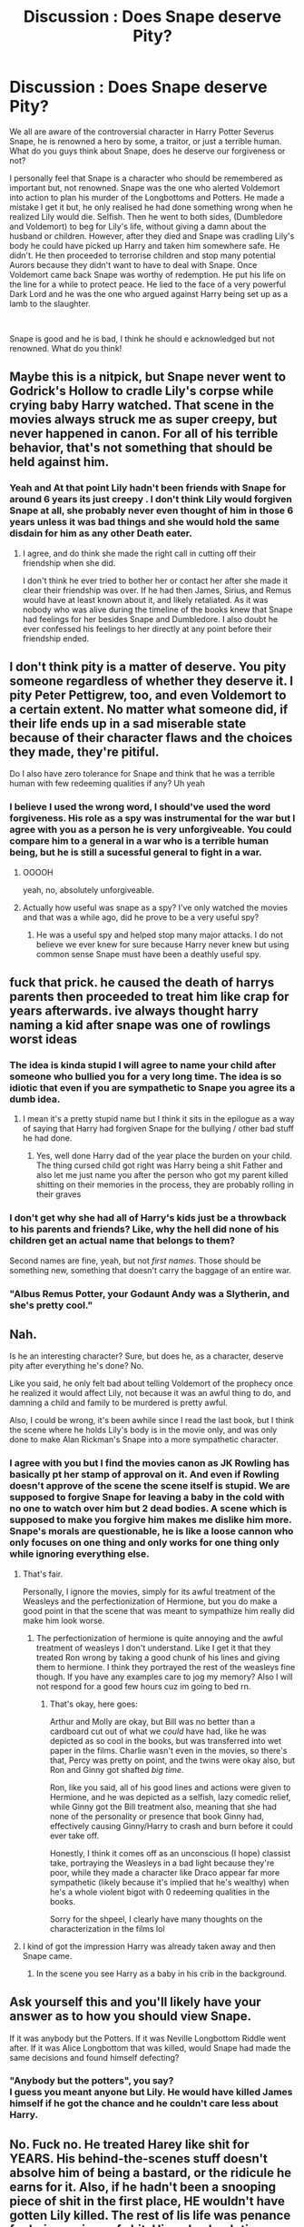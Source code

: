 #+TITLE: Discussion : Does Snape deserve Pity?

* Discussion : Does Snape deserve Pity?
:PROPERTIES:
:Author: Ravvvvvy
:Score: 19
:DateUnix: 1613280767.0
:DateShort: 2021-Feb-14
:FlairText: Discussion
:END:
We all are aware of the controversial character in Harry Potter Severus Snape, he is renowned a hero by some, a traitor, or just a terrible human. What do you guys think about Snape, does he deserve our forgiveness or not?

I personally feel that Snape is a character who should be remembered as important but, not renowned. Snape was the one who alerted Voldemort into action to plan his murder of the Longbottoms and Potters. He made a mistake I get it but, he only realised he had done something wrong when he realized Lily would die. Selfish. Then he went to both sides, (Dumbledore and Voldemort) to beg for Lily's life, without giving a damn about the husband or children. However, after they died and Snape was cradling Lily's body he could have picked up Harry and taken him somewhere safe. He didn't. He then proceeded to terrorise children and stop many potential Aurors because they didn't want to have to deal with Snape. Once Voldemort came back Snape was worthy of redemption. He put his life on the line for a while to protect peace. He lied to the face of a very powerful Dark Lord and he was the one who argued against Harry being set up as a lamb to the slaughter.

​

Snape is good and he is bad, I think he should e acknowledged but not renowned. What do you think!


** Maybe this is a nitpick, but Snape never went to Godrick's Hollow to cradle Lily's corpse while crying baby Harry watched. That scene in the movies always struck me as super creepy, but never happened in canon. For all of his terrible behavior, that's not something that should be held against him.
:PROPERTIES:
:Author: flippysquid
:Score: 19
:DateUnix: 1613288991.0
:DateShort: 2021-Feb-14
:END:

*** Yeah and At that point Lily hadn't been friends with Snape for around 6 years its just creepy . I don't think Lily would forgiven Snape at all, she probably never even thought of him in those 6 years unless it was bad things and she would hold the same disdain for him as any other Death eater.
:PROPERTIES:
:Author: Jack12212
:Score: 7
:DateUnix: 1613294393.0
:DateShort: 2021-Feb-14
:END:

**** I agree, and do think she made the right call in cutting off their friendship when she did.

I don't think he ever tried to bother her or contact her after she made it clear their friendship was over. If he had then James, Sirius, and Remus would have at least known about it, and likely retaliated. As it was nobody who was alive during the timeline of the books knew that Snape had feelings for her besides Snape and Dumbledore. I also doubt he ever confessed his feelings to her directly at any point before their friendship ended.
:PROPERTIES:
:Author: flippysquid
:Score: 6
:DateUnix: 1613296260.0
:DateShort: 2021-Feb-14
:END:


** I don't think pity is a matter of deserve. You pity someone regardless of whether they deserve it. I pity Peter Pettigrew, too, and even Voldemort to a certain extent. No matter what someone did, if their life ends up in a sad miserable state because of their character flaws and the choices they made, they're pitiful.

Do I also have zero tolerance for Snape and think that he was a terrible human with few redeeming qualities if any? Uh yeah
:PROPERTIES:
:Author: wyanmai
:Score: 38
:DateUnix: 1613282614.0
:DateShort: 2021-Feb-14
:END:

*** I believe I used the wrong word, I should've used the word forgiveness. His role as a spy was instrumental for the war but I agree with you as a person he is very unforgiveable. You could compare him to a general in a war who is a terrible human being, but he is still a sucessful general to fight in a war.
:PROPERTIES:
:Author: Ravvvvvy
:Score: 7
:DateUnix: 1613283465.0
:DateShort: 2021-Feb-14
:END:

**** OOOOH

yeah, no, absolutely unforgiveable.
:PROPERTIES:
:Author: wyanmai
:Score: 19
:DateUnix: 1613284444.0
:DateShort: 2021-Feb-14
:END:


**** Actually how useful was snape as a spy? I've only watched the movies and that was a while ago, did he prove to be a very useful spy?
:PROPERTIES:
:Author: PiotrSzyman
:Score: 3
:DateUnix: 1613306619.0
:DateShort: 2021-Feb-14
:END:

***** He was a useful spy and helped stop many major attacks. I do not believe we ever knew for sure because Harry never knew but using common sense Snape must have been a deathly useful spy.
:PROPERTIES:
:Author: Ravvvvvy
:Score: 5
:DateUnix: 1613318338.0
:DateShort: 2021-Feb-14
:END:


** fuck that prick. he caused the death of harrys parents then proceeded to treat him like crap for years afterwards. ive always thought harry naming a kid after snape was one of rowlings worst ideas
:PROPERTIES:
:Author: bode897
:Score: 51
:DateUnix: 1613281672.0
:DateShort: 2021-Feb-14
:END:

*** The idea is kinda stupid I will agree to name your child after someone who bullied you for a very long time. The idea is so idiotic that even if you are sympathetic to Snape you agree its a dumb idea.
:PROPERTIES:
:Author: Ravvvvvy
:Score: 12
:DateUnix: 1613283326.0
:DateShort: 2021-Feb-14
:END:

**** I mean it's a pretty stupid name but I think it sits in the epilogue as a way of saying that Harry had forgiven Snape for the bullying / other bad stuff he had done.
:PROPERTIES:
:Score: 3
:DateUnix: 1613290870.0
:DateShort: 2021-Feb-14
:END:

***** Yes, well done Harry dad of the year place the burden on your child. The thing cursed child got right was Harry being a shit Father and also let me just name you after the person who got my parent killed shitting on their memories in the process, they are probably rolling in their graves
:PROPERTIES:
:Author: Jack12212
:Score: 7
:DateUnix: 1613293644.0
:DateShort: 2021-Feb-14
:END:


*** I don't get why she had all of Harry's kids just be a throwback to his parents and friends? Like, why the hell did none of his children get an actual name that belongs to them?

Second names are fine, yeah, but not /first names/. Those should be something new, something that doesn't carry the baggage of an entire war.
:PROPERTIES:
:Author: Uncommonality
:Score: 12
:DateUnix: 1613305695.0
:DateShort: 2021-Feb-14
:END:


*** "Albus Remus Potter, your Godaunt Andy was a Slytherin, and she's pretty cool."
:PROPERTIES:
:Author: streakermaximus
:Score: 5
:DateUnix: 1613284788.0
:DateShort: 2021-Feb-14
:END:


** Nah.

Is he an interesting character? Sure, but does he, as a character, deserve pity after everything he's done? No.

Like you said, he only felt bad about telling Voldemort of the prophecy once he realized it would affect Lily, not because it was an awful thing to do, and damning a child and family to be murdered is pretty awful.

Also, I could be wrong, it's been awhile since I read the last book, but I think the scene where he holds Lily's body is in the movie only, and was only done to make Alan Rickman's Snape into a more sympathetic character.
:PROPERTIES:
:Author: EmMacca
:Score: 22
:DateUnix: 1613282874.0
:DateShort: 2021-Feb-14
:END:

*** I agree with you but I find the movies canon as JK Rowling has basically pt her stamp of approval on it. And even if Rowling doesn't approve of the scene the scene itself is stupid. We are supposed to forgive Snape for leaving a baby in the cold with no one to watch over him but 2 dead bodies. A scene which is supposed to make you forgive him makes me dislike him more. Snape's morals are questionable, he is like a loose cannon who only focuses on one thing and only works for one thing only while ignoring everything else.
:PROPERTIES:
:Author: Ravvvvvy
:Score: 3
:DateUnix: 1613283795.0
:DateShort: 2021-Feb-14
:END:

**** That's fair.

Personally, I ignore the movies, simply for its awful treatment of the Weasleys and the perfectionization of Hermione, but you do make a good point in that the scene that was meant to sympathize him really did make him look worse.
:PROPERTIES:
:Author: EmMacca
:Score: 6
:DateUnix: 1613284066.0
:DateShort: 2021-Feb-14
:END:

***** The perfectionization of hermione is quite annoying and the awful treatment of weasleys I don't understand. Like I get it that they treated Ron wrong by taking a good chunk of his lines and giving them to hermione. I think they portrayed the rest of the weasleys fine though. If you have any examples care to jog my memory? Also I will not respond for a good few hours cuz im going to bed rn.
:PROPERTIES:
:Author: Ravvvvvy
:Score: 7
:DateUnix: 1613284301.0
:DateShort: 2021-Feb-14
:END:

****** That's okay, here goes:

Arthur and Molly are okay, but Bill was no better than a cardboard cut out of what we /could/ have had, like he was depicted as so cool in the books, but was transferred into wet paper in the films. Charlie wasn't even in the movies, so there's that, Percy was pretty on point, and the twins were okay also, but Ron and Ginny got shafted /big time/.

Ron, like you said, all of his good lines and actions were given to Hermione, and he was depicted as a selfish, lazy comedic relief, while Ginny got the Bill treatment also, meaning that she had none of the personality or presence that book Ginny had, effectively causing Ginny/Harry to crash and burn before it could ever take off.

Honestly, I think it comes off as an unconscious (I hope) classist take, portraying the Weasleys in a bad light because they're poor, while they made a character like Draco appear far more sympathetic (likely because it's implied that he's wealthy) when he's a whole violent bigot with 0 redeeming qualities in the books.

Sorry for the shpeel, I clearly have many thoughts on the characterization in the films lol
:PROPERTIES:
:Author: EmMacca
:Score: 10
:DateUnix: 1613286504.0
:DateShort: 2021-Feb-14
:END:


**** I kind of got the impression Harry was already taken away and then Snape came.
:PROPERTIES:
:Author: dilly_dallier_pro
:Score: 1
:DateUnix: 1613322183.0
:DateShort: 2021-Feb-14
:END:

***** In the scene you see Harry as a baby in his crib in the background.
:PROPERTIES:
:Author: Ravvvvvy
:Score: 1
:DateUnix: 1613323799.0
:DateShort: 2021-Feb-14
:END:


** Ask yourself this and you'll likely have your answer as to how you should view Snape.

If it was anybody but the Potters. If it was Neville Longbottom Riddle went after. If it was Alice Longbottom that was killed, would Snape had made the same decisions and found himself defecting?
:PROPERTIES:
:Author: _Goose_
:Score: 5
:DateUnix: 1613297758.0
:DateShort: 2021-Feb-14
:END:

*** "Anybody but the potters", you say?\\
I guess you meant anyone but Lily. He would have killed James himself if he got the chance and he couldn't care less about Harry.
:PROPERTIES:
:Author: fireinmyeier
:Score: 7
:DateUnix: 1613301430.0
:DateShort: 2021-Feb-14
:END:


** No. Fuck no. He treated Harey like shit for YEARS. His behind-the-scenes stuff doesn't absolve him of being a bastard, or the ridicule he earns for it. Also, if he hadn't been a snooping piece of shit in the first place, HE wouldn't have gotten Lily killed. The rest of lis life was penance for being a piece of shit. His only absolution was, in death, he finally made up for what he'd done, lex talionis.
:PROPERTIES:
:Author: MickyGarmsir
:Score: 11
:DateUnix: 1613285039.0
:DateShort: 2021-Feb-14
:END:


** Why pity him when he didn't want it? The second he knew what was going to happen, he went to Dumbledore. He had finally understood that love comes in many ways, and as his final act of love, he gave Harry the key to beating Voldemort. He knew what he did was wrong and tried to fix it by making sure there was no way he'd fail.

That meant making sure Harry hated his guts. I do believe that he knew what was going to happen after the Chamber of Secrets was opened
:PROPERTIES:
:Author: adambomb90
:Score: 3
:DateUnix: 1613282860.0
:DateShort: 2021-Feb-14
:END:

*** I believe he was useful in a war but as a human beings his morals are questionable and his reedeming qualities are far outnumbered by his bad ones.
:PROPERTIES:
:Author: Ravvvvvy
:Score: 4
:DateUnix: 1613283605.0
:DateShort: 2021-Feb-14
:END:

**** Perhaps, but remember; he was bullied by Harry's father. He was abused at home I believe. His first friend was in a different house. Then Lucius entered the picture.

It's quite similar to Harry's story, only without Harry losing his first friend to his enemy
:PROPERTIES:
:Author: adambomb90
:Score: -2
:DateUnix: 1613284906.0
:DateShort: 2021-Feb-14
:END:

***** I don't think Harry would be hateful enough to take his anger out on his enemy's kids even if he suffered through all that.
:PROPERTIES:
:Author: Aardwarkthe2nd
:Score: 7
:DateUnix: 1613285161.0
:DateShort: 2021-Feb-14
:END:

****** Wouldn't he? In Cursed Child, he was willing to go so far as to tell Albus to not be friends with Scorpious. Definitely seems like he'd do it. Intentionally or not is to be determined, but it would happen. Perhaps it would be more.... Low-key, but still.
:PROPERTIES:
:Author: adambomb90
:Score: 3
:DateUnix: 1613285510.0
:DateShort: 2021-Feb-14
:END:

******* TF is a “Cursed Child?” Harry Potter ends at book 5.
:PROPERTIES:
:Author: glencoe2000
:Score: 4
:DateUnix: 1613291678.0
:DateShort: 2021-Feb-14
:END:

******** It's a book that turns fanfiction into canon
:PROPERTIES:
:Author: adambomb90
:Score: 0
:DateUnix: 1613313088.0
:DateShort: 2021-Feb-14
:END:

********* Sorry to have to correct you, but I believe you meant "It's a book that turns bad fanfiction into canon".
:PROPERTIES:
:Author: Dark_Syde24
:Score: 1
:DateUnix: 1613357020.0
:DateShort: 2021-Feb-15
:END:

********** No, cause it sure as hell isn't canon
:PROPERTIES:
:Author: adambomb90
:Score: 1
:DateUnix: 1613358244.0
:DateShort: 2021-Feb-15
:END:


** Does Snape deserve pity? Yes, I think he does, because he had a horrid life, for the most part.

Now, forgiveness... that's a whole other kettle of fish. Severus Snape is an arrogant, miserable, hateful and hurtful piece of shit. Sure, he had to maintain his cover to act as a spy, but it's easy to do, when all you have to do is to be yourself.

He mistreated not only Harry, but Neville, as well. He treats almost everyone with at least a measure of disdain, and scorn.

He may not be evil, but that doesn't mean he's not a failure as a human being.
:PROPERTIES:
:Author: IceReddit87
:Score: 3
:DateUnix: 1613310944.0
:DateShort: 2021-Feb-14
:END:


** Snape ruined so many children's Potions studies for so many years. I understand having a spy is important, but Dumbledore made a bad decision keeping him as a teacher.
:PROPERTIES:
:Author: Aardwarkthe2nd
:Score: 8
:DateUnix: 1613282610.0
:DateShort: 2021-Feb-14
:END:

*** That is very true, had Snape been like a lecturer who came in sometimes or just a potions experimenter under dumbledore Snape's damage to students would've never occured and he could've still been a spy.
:PROPERTIES:
:Author: Ravvvvvy
:Score: 3
:DateUnix: 1613283548.0
:DateShort: 2021-Feb-14
:END:


*** Dumbledore really bears a lot of responsibility for stuff that went on in the classrooms that he never stepped in to fix.

Snape started teaching at about 21 years old. That means the Slytherins under his care were literally his former housemates. And the Gryffindors were kids who had witnessed him getting bullied and humiliated by their beloved star seeker, who had recently been martyred in the fight against Voldemort. This bullying is heavily implied to have included having his underwear removed in front of the school (which was sexual assault). Which makes me wonder if his early Gryffindor classes had students acting like twerps and fooling around in dangerous ways. Like did they call him "Snivellus" to his face when he was giving instructions to the class? Did they do anything worse than that, like when Harry threw a firecracker into a cauldron?

Wizards don't get any post secondary education. Snape had no training on classroom management. He was just put into a room with dozens if not hundreds teens that personally knew him when he was a teen himself, and somehow had to keep them from melting their faces off or killing each other by fooling around.

It's not too surprising that with his personal background he resorted to harsh discipline and intimidation to manage his classes. And when a behavior gets the desired results, it's really hard for someone to change. So when he was older and those students were gone and he could have gone a bit softer, he didn't.

I do not understand why Dumbledore never stepped in to show Severus more effective ways of handling the students. Also, if Dumbledore had explicitly forbade certain behaviors such as insulting students based on intellect or personal appearance, I don't think Snape would have went behind his back and done it anyway. It doesn't make him a nice person if it would have taken that to make him stop, but the fact that Dumbledore never intervened or gave him adequate support to learn how to teach properly isn't okay either.

Thanks for coming to my TED talk.
:PROPERTIES:
:Author: flippysquid
:Score: 3
:DateUnix: 1613289977.0
:DateShort: 2021-Feb-14
:END:

**** Nothing is ever Snape's fault with you lot.

Nothing about Snape's personality suggests that he would stop being a miserable dickhead just because Dumbledore asked him not to. Dumbledore tried to get Harry to be civil to Snape. Who's to say he didn't get Snape to be civil to his students?

Don't want to get bullied? Don't join the wizard nazis and throw around racial slurs. Especially if there's a war going on and the people that are called by that slur are getting murdered by the people using that slur.

If I knew Dylan Roof before he shot all those people and saw him getting bullied, I wouldn't give a damn. That was who Snape was in school.
:PROPERTIES:
:Author: MiddleDoughnut
:Score: 7
:DateUnix: 1613290731.0
:DateShort: 2021-Feb-14
:END:


**** u/YOB1997:
#+begin_quote
  Snape started teaching at about 21 years old. That means the Slytherins under his care were literally his former housemates.
#+end_quote

Discussed [[https://www.reddit.com/r/HPfanfiction/comments/egj6w8/snapes_shitty_attitude_towards_students_makes/][here]].
:PROPERTIES:
:Author: YOB1997
:Score: 1
:DateUnix: 1613324297.0
:DateShort: 2021-Feb-14
:END:


*** Taking Harry's year as representative, at least 10 students out of 40 achieved an O on their Potions OWLs (Snape only accepted O students into his NEWT class, and Harry and Ron were the only ones added at the last minute after the change to Slughorn). Keep in mind that even passing an OWL is considered something of an achievement, let alone getting the highest grade. This seems to indicate that Snape is a good teacher in terms of educational outcomes, if not in terms of pastoral care.
:PROPERTIES:
:Author: Tsorovar
:Score: 2
:DateUnix: 1613317194.0
:DateShort: 2021-Feb-14
:END:


*** And think of how many careers require potions to be taken, understood, and passed well at Hogwarts. How many people were simply unqualified to be aurors or healers because of his shitty teaching? You can only do so much on your own to overcome that, especially as a teenager.
:PROPERTIES:
:Author: girlikecupcake
:Score: 1
:DateUnix: 1613289252.0
:DateShort: 2021-Feb-14
:END:


** I just don't like Snape
:PROPERTIES:
:Author: absa1901
:Score: 2
:DateUnix: 1613320911.0
:DateShort: 2021-Feb-14
:END:


** I think he's a tragic character who was very well written and he is written in a way that makes him very easy to hate.

One thing to note: Snape went to Dumbledore when Voldemort disappeared. Both knew that Harry Potter was the child of prophesy, and Dumbledore tells Snape that one day Voldemort will rise again and Harry will be in grave danger.

#+begin_quote
  *Canon quote:*

  “He does not need protection. The Dark Lord has gone ---”

  “The Dark Lord will return, and Harry Potter will be in terrible danger when he does.”

  There was a long pause, and slowly Snape regained control of himself, mastered his own breathing. At last he said, “Very well. Very well. But never --- never tell, Dumbledore! This must be between us! Swear it! I cannot bear . . . especially Potter's son . . . I want your word!”

  “My word, Severus, that I shall never reveal the best of you?” Dumbledore sighed, looking down into Snape's ferocious, anguished face. “If you insist . . .”
#+end_quote

Essentially, Snape went through his teaching days /knowing/ that one day Voldemort would return, so he played the part of villainous Potions Master to maintain his position so he would be in Voldemort's good graces once the Dark Lord regained power. The war never ended for him.
:PROPERTIES:
:Author: killer_quill
:Score: 2
:DateUnix: 1613287523.0
:DateShort: 2021-Feb-14
:END:

*** Yeah but Snape got off easy because of Dumbledore he should never of been a teacher in the first place he should of been locked up executed or kissed by a dementor.

Don't make excuses for Snape being an abusive bully of a teacher because its for his roll. He is nothing more than an abusive bully to children and chose to become a death eater and was never forced into it he already had death eater friends in Hogwarts. Snape didn't need to be a villainous potions teacher to be in voldemorts good graces stop making shitty excuses for him maintain his position as spy if anything hit just made him as shit spy

#+begin_example
   OH POOR POOR DEATH EATER SNAPE .
#+end_example
:PROPERTIES:
:Author: Jack12212
:Score: 7
:DateUnix: 1613294142.0
:DateShort: 2021-Feb-14
:END:

**** To each their own. I see all the faults of Snape you do, and enjoy his character despite them -- rather, I enjoy his character more /because/ of his faults. Perfect characters bore me.
:PROPERTIES:
:Author: killer_quill
:Score: 7
:DateUnix: 1613295322.0
:DateShort: 2021-Feb-14
:END:


** Yes.
:PROPERTIES:
:Author: DeDe_at_it_again
:Score: 1
:DateUnix: 1613319381.0
:DateShort: 2021-Feb-14
:END:


** Yes, he deserves forgiveness.

linkao3(147439)
:PROPERTIES:
:Author: kikechan
:Score: 1
:DateUnix: 1613495818.0
:DateShort: 2021-Feb-16
:END:

*** [[https://archiveofourown.org/works/147439][*/Into the Fold/*]] by [[https://www.archiveofourown.org/users/pasi/pseuds/pasi][/pasi/]]

#+begin_quote
  Severus Snape is going straight to hell. The people he calls his friends are helping him get there.
#+end_quote

^{/Site/:} ^{Archive} ^{of} ^{Our} ^{Own} ^{*|*} ^{/Fandom/:} ^{Harry} ^{Potter} ^{-} ^{J.} ^{K.} ^{Rowling} ^{*|*} ^{/Published/:} ^{2011-01-02} ^{*|*} ^{/Completed/:} ^{2011-09-21} ^{*|*} ^{/Words/:} ^{164264} ^{*|*} ^{/Chapters/:} ^{42/42} ^{*|*} ^{/Comments/:} ^{41} ^{*|*} ^{/Kudos/:} ^{169} ^{*|*} ^{/Bookmarks/:} ^{69} ^{*|*} ^{/Hits/:} ^{8438} ^{*|*} ^{/ID/:} ^{147439} ^{*|*} ^{/Download/:} ^{[[https://archiveofourown.org/downloads/147439/Into%20the%20Fold.epub?updated_at=1570130282][EPUB]]} ^{or} ^{[[https://archiveofourown.org/downloads/147439/Into%20the%20Fold.mobi?updated_at=1570130282][MOBI]]}

--------------

*FanfictionBot*^{2.0.0-beta} | [[https://github.com/FanfictionBot/reddit-ffn-bot/wiki/Usage][Usage]] | [[https://www.reddit.com/message/compose?to=tusing][Contact]]
:PROPERTIES:
:Author: FanfictionBot
:Score: 1
:DateUnix: 1613495835.0
:DateShort: 2021-Feb-16
:END:


** Yep. He's a tragic, broken character with a very sad past, who ultimately dies doing good.
:PROPERTIES:
:Author: nuthins_goodman
:Score: 1
:DateUnix: 1617017381.0
:DateShort: 2021-Mar-29
:END:
